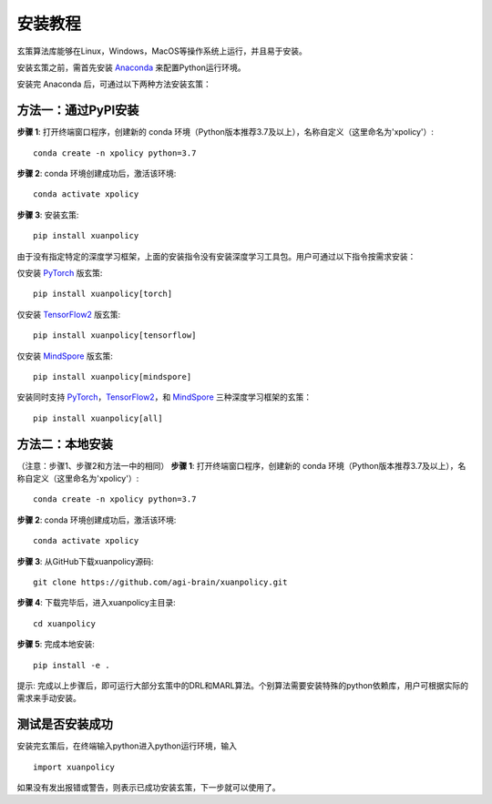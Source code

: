 安装教程
===========================

玄策算法库能够在Linux，Windows，MacOS等操作系统上运行，并且易于安装。

安装玄策之前，需首先安装 Anaconda_ 来配置Python运行环境。

安装完 Anaconda 后，可通过以下两种方法安装玄策：

方法一：通过PyPI安装
---------------------------

**步骤 1**: 打开终端窗口程序，创建新的 conda 环境（Python版本推荐3.7及以上），名称自定义（这里命名为'xpolicy'）:
::

    conda create -n xpolicy python=3.7

**步骤 2**: conda 环境创建成功后，激活该环境:
::
    
    conda activate xpolicy

**步骤 3**: 安装玄策:
::
    
    pip install xuanpolicy

由于没有指定特定的深度学习框架，上面的安装指令没有安装深度学习工具包。用户可通过以下指令按需求安装：

仅安装 PyTorch_ 版玄策:
::
    
    pip install xuanpolicy[torch]

仅安装 TensorFlow2_ 版玄策:
::
    
    pip install xuanpolicy[tensorflow]

仅安装 MindSpore_ 版玄策:
::
    
    pip install xuanpolicy[mindspore]

安装同时支持 PyTorch_，TensorFlow2_，和 MindSpore_ 三种深度学习框架的玄策：
::

    pip install xuanpolicy[all]

方法二：本地安装
---------------------------
（注意：步骤1、步骤2和方法一中的相同）
**步骤 1**: 打开终端窗口程序，创建新的 conda 环境（Python版本推荐3.7及以上），名称自定义（这里命名为'xpolicy'）:
::

    conda create -n xpolicy python=3.7

**步骤 2**: conda 环境创建成功后，激活该环境:
::
    
    conda activate xpolicy

**步骤 3**: 从GitHub下载xuanpolicy源码:
::
    
    git clone https://github.com/agi-brain/xuanpolicy.git

**步骤 4**: 下载完毕后，进入xuanpolicy主目录:
::
    
    cd xuanpolicy

**步骤 5**: 完成本地安装:
::
    
    pip install -e .


提示: 完成以上步骤后，即可运行大部分玄策中的DRL和MARL算法。个别算法需要安装特殊的python依赖库，用户可根据实际的需求来手动安装。 

.. _Anaconda: https://www.anaconda.com/download
.. _PyTorch: https://pytorch.org/get-started/locally/
.. _TensorFlow2: https://www.tensorflow.org/install
.. _MindSpore: https://www.mindspore.cn/install/en

测试是否安装成功
---------------------------

安装完玄策后，在终端输入python进入python运行环境，输入

::

    import xuanpolicy

如果没有发出报错或警告，则表示已成功安装玄策，下一步就可以使用了。